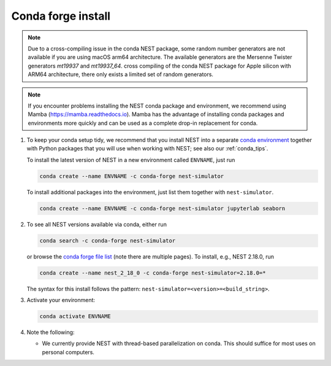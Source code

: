 .. _conda_forge_install:

Conda forge install
===================

.. note::

   Due to a cross-compiling issue in the conda NEST package, some random number 
   generators are not available if you are using macOS arm64 architecture. 
   The available generators are the Mersenne Twister generators `mt19937` and `mt19937_64`.
   cross compiling of the conda NEST package for Apple silicon with ARM64
   architecture, there only exists a limited set of random generators.

.. note::

   If you encounter problems installing the NEST conda package and
   environment, we recommend using Mamba (https://mamba.readthedocs.io).
   Mamba has the advantage of installing conda packages and
   environments more quickly and can be used as a complete drop-in replacement for conda.

1. To keep your conda setup tidy, we recommend that you install NEST into
   a separate `conda environment <https://docs.conda.io/projects/conda/en/latest/user-guide/tasks/manage-environments.html>`_
   together with Python packages that you will use when working with NEST;
   see also our :ref:`conda_tips`.

   To install the latest version of NEST in a new environment called ``ENVNAME``, just run

   .. code-block:: sh

      conda create --name ENVNAME -c conda-forge nest-simulator

   To install additional packages into the environment, just list them together with ``nest-simulator``.

   .. code-block:: sh

      conda create --name ENVNAME -c conda-forge nest-simulator jupyterlab seaborn

#. To see all NEST versions available via conda, either run

   .. code-block:: sh

      conda search -c conda-forge nest-simulator

   or browse the `conda forge file list
   <https://anaconda.org/conda-forge/nest-simulator/files>`_ (note
   there are multiple pages). To install, e.g., NEST 2.18.0, run

   .. code-block:: sh

      conda create --name nest_2_18_0 -c conda-forge nest-simulator=2.18.0=*

   The syntax for this install follows the pattern: ``nest-simulator=<version>=<build_string>``.

#. Activate your environment:

   .. code-block:: sh

      conda activate ENVNAME

#. Note the following:

   - We currently provide NEST with thread-based parallelization on conda. This should suffice for most
     uses on personal computers.
